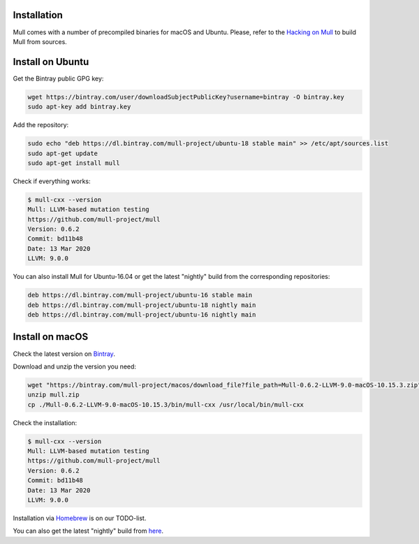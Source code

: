 Installation
============

Mull comes with a number of precompiled binaries for macOS and Ubuntu.
Please, refer to the `Hacking on Mull <HackingOnMull.html>`_ to build Mull from sources.

Install on Ubuntu
=================

Get the Bintray public GPG key:

.. code-block:: bash

    wget https://bintray.com/user/downloadSubjectPublicKey?username=bintray -O bintray.key
    sudo apt-key add bintray.key

Add the repository:

.. code-block:: bash

    sudo echo "deb https://dl.bintray.com/mull-project/ubuntu-18 stable main" >> /etc/apt/sources.list
    sudo apt-get update
    sudo apt-get install mull

Check if everything works:

.. code-block:: bash

    $ mull-cxx --version
    Mull: LLVM-based mutation testing
    https://github.com/mull-project/mull
    Version: 0.6.2
    Commit: bd11b48
    Date: 13 Mar 2020
    LLVM: 9.0.0

You can also install Mull for Ubuntu-16.04 or get the latest "nightly" build from the corresponding repositories:

.. code-block::

    deb https://dl.bintray.com/mull-project/ubuntu-16 stable main
    deb https://dl.bintray.com/mull-project/ubuntu-18 nightly main
    deb https://dl.bintray.com/mull-project/ubuntu-16 nightly main

Install on macOS
================

Check the latest version on `Bintray <https://bintray.com/mull-project/macos/mull/_latestVersion>`_.

Download and unzip the version you need:

.. code-block:: bash

    wget "https://bintray.com/mull-project/macos/download_file?file_path=Mull-0.6.2-LLVM-9.0-macOS-10.15.3.zip" -O mull.zip
    unzip mull.zip
    cp ./Mull-0.6.2-LLVM-9.0-macOS-10.15.3/bin/mull-cxx /usr/local/bin/mull-cxx

Check the installation:

.. code-block:: bash

    $ mull-cxx --version
    Mull: LLVM-based mutation testing
    https://github.com/mull-project/mull
    Version: 0.6.2
    Commit: bd11b48
    Date: 13 Mar 2020
    LLVM: 9.0.0

Installation via `Homebrew <https://brew.sh>`_ is on our TODO-list.

You can also get the latest "nightly" build from `here <https://bintray.com/mull-project/macos/mull-nightly/_latestVersion>`_.